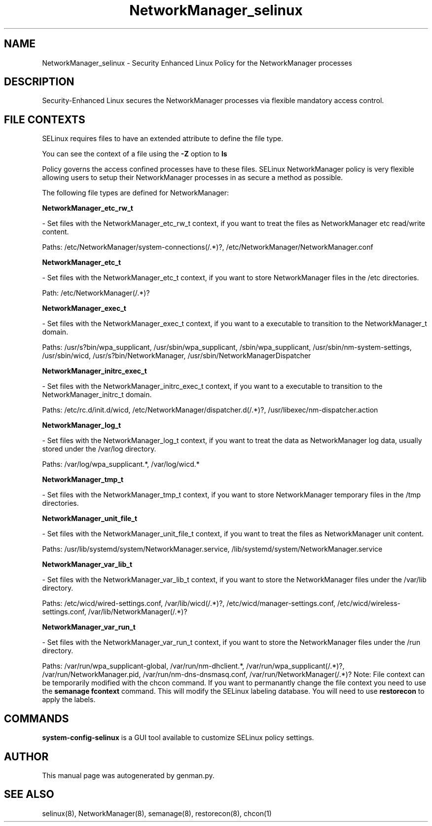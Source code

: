 .TH  "NetworkManager_selinux"  "8"  "NetworkManager" "dwalsh@redhat.com" "NetworkManager SELinux Policy documentation"
.SH "NAME"
NetworkManager_selinux \- Security Enhanced Linux Policy for the NetworkManager processes
.SH "DESCRIPTION"

Security-Enhanced Linux secures the NetworkManager processes via flexible mandatory access
control.  
.SH FILE CONTEXTS
SELinux requires files to have an extended attribute to define the file type. 
.PP
You can see the context of a file using the \fB\-Z\fP option to \fBls\bP
.PP
Policy governs the access confined processes have to these files. 
SELinux NetworkManager policy is very flexible allowing users to setup their NetworkManager processes in as secure a method as possible.
.PP 
The following file types are defined for NetworkManager:


.EX
.B NetworkManager_etc_rw_t 
.EE

- Set files with the NetworkManager_etc_rw_t context, if you want to treat the files as NetworkManager etc read/write content.

.br
Paths: 
/etc/NetworkManager/system-connections(/.*)?, /etc/NetworkManager/NetworkManager\.conf

.EX
.B NetworkManager_etc_t 
.EE

- Set files with the NetworkManager_etc_t context, if you want to store NetworkManager files in the /etc directories.

.br
Path: 
/etc/NetworkManager(/.*)?

.EX
.B NetworkManager_exec_t 
.EE

- Set files with the NetworkManager_exec_t context, if you want to a executable to transition to the NetworkManager_t domain.

.br
Paths: 
/usr/s?bin/wpa_supplicant, /usr/sbin/wpa_supplicant, /sbin/wpa_supplicant, /usr/sbin/nm-system-settings, /usr/sbin/wicd, /usr/s?bin/NetworkManager, /usr/sbin/NetworkManagerDispatcher

.EX
.B NetworkManager_initrc_exec_t 
.EE

- Set files with the NetworkManager_initrc_exec_t context, if you want to a executable to transition to the NetworkManager_initrc_t domain.

.br
Paths: 
/etc/rc\.d/init\.d/wicd, /etc/NetworkManager/dispatcher\.d(/.*)?, /usr/libexec/nm-dispatcher.action

.EX
.B NetworkManager_log_t 
.EE

- Set files with the NetworkManager_log_t context, if you want to treat the data as NetworkManager log data, usually stored under the /var/log directory.

.br
Paths: 
/var/log/wpa_supplicant.*, /var/log/wicd.*

.EX
.B NetworkManager_tmp_t 
.EE

- Set files with the NetworkManager_tmp_t context, if you want to store NetworkManager temporary files in the /tmp directories.


.EX
.B NetworkManager_unit_file_t 
.EE

- Set files with the NetworkManager_unit_file_t context, if you want to treat the files as NetworkManager unit content.

.br
Paths: 
/usr/lib/systemd/system/NetworkManager\.service, /lib/systemd/system/NetworkManager\.service

.EX
.B NetworkManager_var_lib_t 
.EE

- Set files with the NetworkManager_var_lib_t context, if you want to store the NetworkManager files under the /var/lib directory.

.br
Paths: 
/etc/wicd/wired-settings.conf, /var/lib/wicd(/.*)?, /etc/wicd/manager-settings.conf, /etc/wicd/wireless-settings.conf, /var/lib/NetworkManager(/.*)?

.EX
.B NetworkManager_var_run_t 
.EE

- Set files with the NetworkManager_var_run_t context, if you want to store the NetworkManager files under the /run directory.

.br
Paths: 
/var/run/wpa_supplicant-global, /var/run/nm-dhclient.*, /var/run/wpa_supplicant(/.*)?, /var/run/NetworkManager\.pid, /var/run/nm-dns-dnsmasq\.conf, /var/run/NetworkManager(/.*)?
Note: File context can be temporarily modified with the chcon command.  If you want to permanantly change the file context you need to use the 
.B semanage fcontext 
command.  This will modify the SELinux labeling database.  You will need to use
.B restorecon
to apply the labels.

.SH "COMMANDS"

.PP
.B system-config-selinux 
is a GUI tool available to customize SELinux policy settings.

.SH AUTHOR	
This manual page was autogenerated by genman.py.

.SH "SEE ALSO"
selinux(8), NetworkManager(8), semanage(8), restorecon(8), chcon(1)
